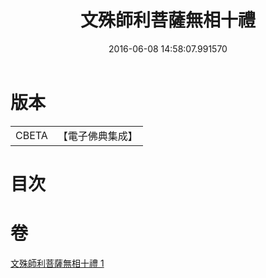 #+TITLE: 文殊師利菩薩無相十禮 
#+DATE: 2016-06-08 14:58:07.991570

* 版本
 |     CBETA|【電子佛典集成】|

* 目次

* 卷
[[file:KR6s0036_001.txt][文殊師利菩薩無相十禮 1]]

